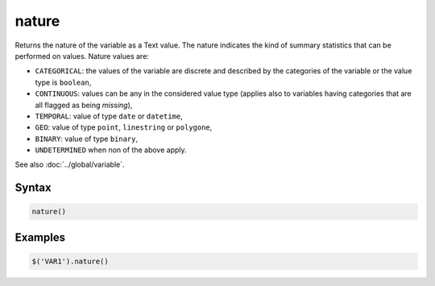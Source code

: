 nature
======

Returns the nature of the variable as a Text value. The nature indicates the kind of summary statistics that can be performed on values. Nature values are:

* ``CATEGORICAL``: the values of the variable are discrete and described by the categories of the variable or the value type is ``boolean``,
* ``CONTINUOUS``: values can be any in the considered value type (applies also to variables having categories that are all flagged as being *missing*),
* ``TEMPORAL``: value of type ``date`` or ``datetime``,
* ``GEO``: value of type ``point``, ``linestring`` or ``polygone``,
* ``BINARY``: value of type ``binary``,
* ``UNDETERMINED`` when non of the above apply.

See also :doc:`../global/variable`.

Syntax
------

.. code-block:: javascript

  nature()

Examples
--------

.. code-block:: javascript

  $('VAR1').nature()
